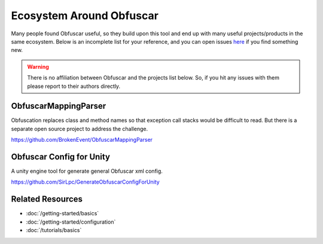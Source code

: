 Ecosystem Around Obfuscar
=========================

Many people found Obfuscar useful, so they build upon this tool and end up with
many useful projects/products in the same ecosystem. Below is an incomplete list
for your reference, and you can open issues `here <https://github.com/obfuscar/docs/issues>`_
if you find something new.

.. warning:: There is no affiliation between Obfuscar and the projects list below.
   So, if you hit any issues with them please report to their authors directly.

ObfuscarMappingParser
---------------------
Obfuscation replaces class and method names so that exception call stacks would
be difficult to read. But there is a separate open source project to address the
challenge.

https://github.com/BrokenEvent/ObfuscarMappingParser

Obfuscar Config for Unity
-------------------------
A unity engine tool for generate general Obfuscar xml config.

https://github.com/SirLpc/GenerateObfuscarConfigForUnity

Related Resources
-----------------

- :doc:`/getting-started/basics`
- :doc:`/getting-started/configuration`
- :doc:`/tutorials/basics`
